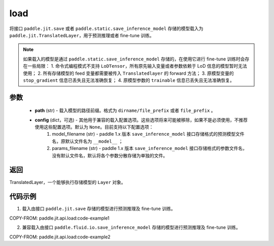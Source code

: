 .. _cn_api_paddle_jit_load:

load
-----------------

.. py:function:: paddle.jit.load(path, **configs)


将接口 ``paddle.jit.save`` 或者 ``paddle.static.save_inference_model`` 存储的模型载入为 ``paddle.jit.TranslatedLayer``，用于预测推理或者 fine-tune 训练。

.. note::
    如果载入的模型是通过 ``paddle.static.save_inference_model`` 存储的，在使用它进行 fine-tune 训练时会存在一些局限：
    1. 命令式编程模式不支持 ``LoDTensor``，所有原先输入变量或者参数依赖于 LoD 信息的模型暂时无法使用；
    2. 所有存储模型的 feed 变量都需要被传入 ``Translatedlayer`` 的 forward 方法；
    3. 原模型变量的 ``stop_gradient`` 信息已丢失且无法准确恢复；
    4. 原模型参数的 ``trainable`` 信息已丢失且无法准确恢复。

参数
:::::::::
    - **path** (str) - 载入模型的路径前缀。格式为 ``dirname/file_prefix`` 或者 ``file_prefix`` 。
    - **config** (dict，可选) - 其他用于兼容的载入配置选项。这些选项将来可能被移除，如果不是必须使用，不推荐使用这些配置选项。默认为 ``None``。目前支持以下配置选项：
        (1) model_filename (str) - paddle 1.x 版本 ``save_inference_model`` 接口存储格式的预测模型文件名，原默认文件名为 ``__model__`` ；
        (2) params_filename (str) - paddle 1.x 版本 ``save_inference_model`` 接口存储格式的参数文件名，没有默认文件名，默认将各个参数分散存储为单独的文件。

返回
:::::::::
TranslatedLayer，一个能够执行存储模型的 ``Layer`` 对象。

代码示例
:::::::::

1. 载入由接口 ``paddle.jit.save`` 存储的模型进行预测推理及 fine-tune 训练。

COPY-FROM: paddle.jit.api.load:code-example1



2. 兼容载入由接口 ``paddle.fluid.io.save_inference_model`` 存储的模型进行预测推理及 fine-tune 训练。

COPY-FROM: paddle.jit.api.load:code-example2
